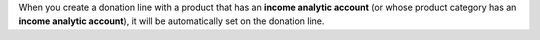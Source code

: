 When you create a donation line with a product that has an
**income analytic account** (or whose product category has an
**income analytic account**), it will be automatically set on the
donation line.
